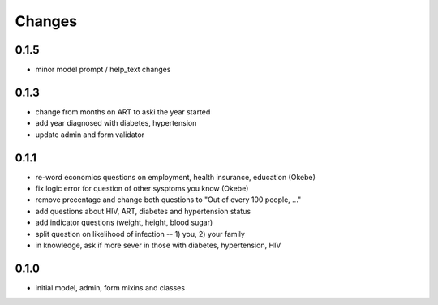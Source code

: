 Changes
=======

0.1.5
-----
- minor model prompt / help_text changes

0.1.3
-----
- change from months on ART to aski the year started
- add year diagnosed with diabetes, hypertension
- update admin and form validator

0.1.1
-----
- re-word economics questions on employment, health insurance, education (Okebe)
- fix logic error for question of other sysptoms you know (Okebe)
- remove precentage and change both questions to "Out of every 100 people, ..."
- add questions about HIV, ART, diabetes and hypertension status
- add indicator questions (weight, height, blood sugar)
- split question on likelihood of infection -- 1) you, 2) your family
- in knowledge, ask if more sever in those with diabetes, hypertension, HIV

0.1.0
-----
- initial model, admin, form mixins and classes
